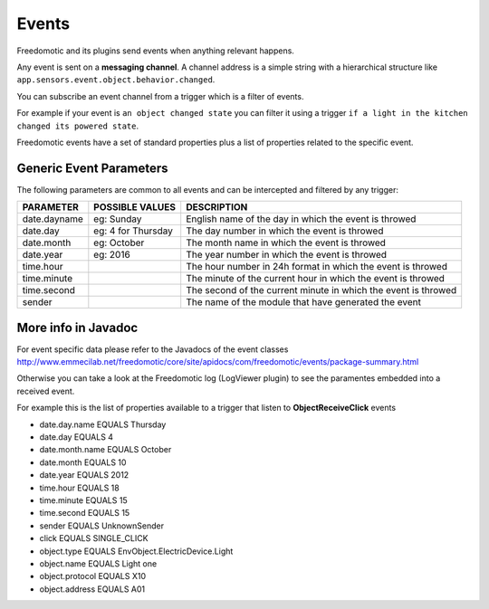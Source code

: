 
Events
======

Freedomotic and its plugins send events when anything relevant happens.

Any event is sent on a **messaging channel**. A channel address is a simple
string with a hierarchical structure like ``app.sensors.event.object.behavior.changed``. 

You can subscribe an event channel from a trigger which is a filter of events. 

For example if your event is ``an object changed state`` you can filter it using a trigger ``if
a light in the kitchen changed its powered state``. 

Freedomotic events have a set of standard properties plus a list of properties related to
the specific event.

Generic Event Parameters
------------------------

The following parameters are common to all events and can be intercepted
and filtered by any trigger:

+----------------+-------------------+------------------------------------------------------------------+
| PARAMETER      | POSSIBLE VALUES   | DESCRIPTION                                                      |
+================+===================+==================================================================+
| date.dayname   | eg: Sunday        | English name of the day in which the event is throwed            |
+----------------+-------------------+------------------------------------------------------------------+
| date.day       | eg: 4 for Thursday| The day number in which the event is throwed                     |
+----------------+-------------------+------------------------------------------------------------------+
| date.month     | eg: October       | The month name in which the event is throwed                     |
+----------------+-------------------+------------------------------------------------------------------+
| date.year      | eg: 2016          | The year number in which the event is throwed                    |
+----------------+-------------------+------------------------------------------------------------------+
| time.hour      |                   | The hour number in 24h format in which the event is throwed      |
+----------------+-------------------+------------------------------------------------------------------+
| time.minute    |                   | The minute of the current hour in which the event is throwed     |
+----------------+-------------------+------------------------------------------------------------------+
| time.second    |                   | The second of the current minute in which the event is throwed   |
+----------------+-------------------+------------------------------------------------------------------+
| sender         |                   | The name of the module that have generated the event             |
+----------------+-------------------+------------------------------------------------------------------+

More info in Javadoc
--------------------

For event specific data please refer to the Javadocs of the event
classes http://www.emmecilab.net/freedomotic/core/site/apidocs/com/freedomotic/events/package-summary.html

Otherwise you can take a look at the Freedomotic log (LogViewer plugin)
to see the paramentes embedded into a received event.

For example this is the list of properties available to a trigger that
listen to **ObjectReceiveClick** events

-  date.day.name EQUALS Thursday
-  date.day EQUALS 4
-  date.month.name EQUALS October
-  date.month EQUALS 10
-  date.year EQUALS 2012
-  time.hour EQUALS 18
-  time.minute EQUALS 15
-  time.second EQUALS 15
-  sender EQUALS UnknownSender
-  click EQUALS SINGLE\_CLICK
-  object.type EQUALS EnvObject.ElectricDevice.Light
-  object.name EQUALS Light one
-  object.protocol EQUALS X10
-  object.address EQUALS A01
